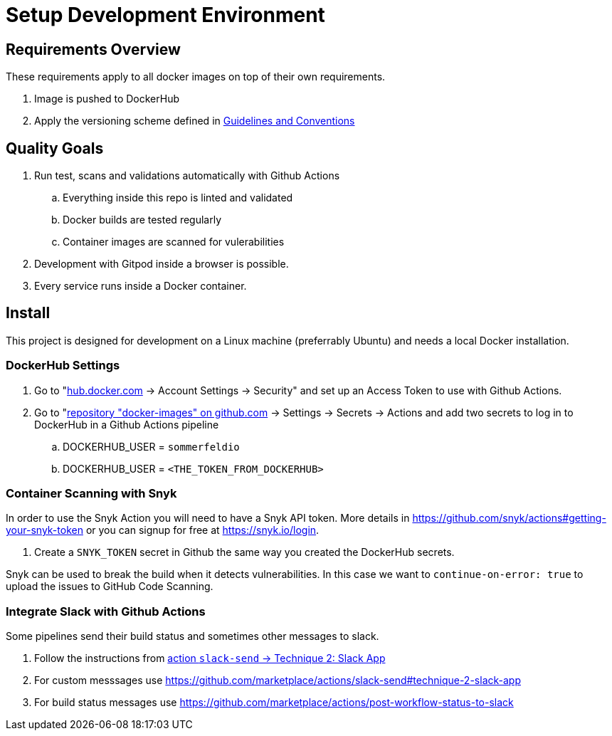= Setup Development Environment

== Requirements Overview
These requirements apply to all docker images on top of their own requirements.

. Image is pushed to DockerHub
. Apply the versioning scheme defined in link:http://docs.cloud.sommerfeld.io/infrastructure-docs/main/GUIDELINES/index.html#_version_tags[Guidelines and Conventions]

== Quality Goals
. Run test, scans and validations automatically with Github Actions
.. Everything inside this repo is linted and validated
.. Docker builds are tested regularly
.. Container images are scanned for vulerabilities
. Development with Gitpod inside a browser is possible.
. Every service runs inside a Docker container.

== Install
This project is designed for development on a Linux machine (preferrably Ubuntu) and needs a local Docker installation.

=== DockerHub Settings
. Go to "link:https://hub.docker.com[hub.docker.com] -> Account Settings -> Security" and set up an Access Token to use with Github Actions.
. Go to "link:https://github.com/sebastian-sommerfeld-io/docker-images[repository "docker-images" on github.com] -> Settings -> Secrets -> Actions and add two secrets to log in to DockerHub in a Github Actions pipeline
.. DOCKERHUB_USER = `sommerfeldio`
.. DOCKERHUB_USER = `<THE_TOKEN_FROM_DOCKERHUB>`

=== Container Scanning with Snyk
In order to use the Snyk Action you will need to have a Snyk API token. More details in https://github.com/snyk/actions#getting-your-snyk-token or you can signup for free at https://snyk.io/login.

. Create a `SNYK_TOKEN` secret in Github the same way you created the DockerHub secrets.

Snyk can be used to break the build when it detects vulnerabilities. In this case we want to `continue-on-error: true` to upload the issues to GitHub Code Scanning.

=== Integrate Slack with Github Actions
Some pipelines send their build status and sometimes other messages to slack. 

. Follow the instructions from https://docs.github.com/en/actions/security-guides/encrypted-secrets#creating-encrypted-secrets-for-a-repository[action `slack-send` -> Technique 2: Slack App]
. For custom messsages use https://github.com/marketplace/actions/slack-send#technique-2-slack-app
. For build status messages use https://github.com/marketplace/actions/post-workflow-status-to-slack
